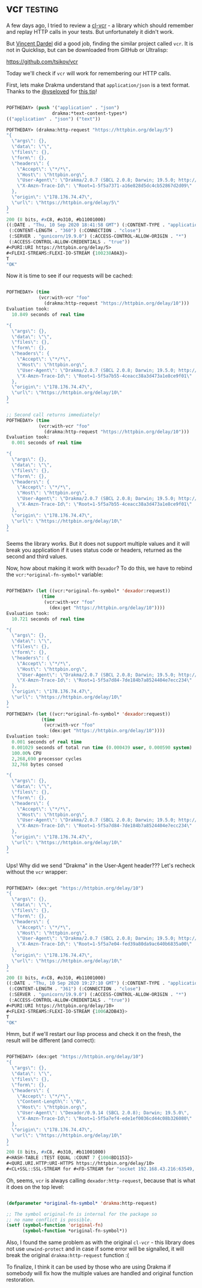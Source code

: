 * vcr :testing:

A few days ago, I tried to review a [[https://40ants.com/lisp-project-of-the-day/2020/09/0182-cl-vcr.html][cl-vcr]] - a library which should
remember and replay HTTP calls in your tests. But unfortunately it
didn't work.

But [[https://github.com/vindarel][Vincent Dardel]] did a good job, finding the similar project called
~vcr~. It is not in Quicklisp, but can be downloaded from GitHub or
Ultralisp:

https://github.com/tsikov/vcr

Today we'll check if ~vcr~ will work for remembering our HTTP calls.

First, lets make Drakma understand that ~application/json~ is a text
format. Thanks to the [[https://twitter.com/vseloved][@vseloved]] for [[https://twitter.com/vseloved/status/1303167210744147968][this tip]]!

#+begin_src lisp

POFTHEDAY> (push '("application" . "json")
                 drakma:*text-content-types*)
(("application" . "json") ("text"))

POFTHEDAY> (drakma:http-request "https://httpbin.org/delay/5")
"{
  \"args\": {}, 
  \"data\": \"\", 
  \"files\": {}, 
  \"form\": {}, 
  \"headers\": {
    \"Accept\": \"*/*\", 
    \"Host\": \"httpbin.org\", 
    \"User-Agent\": \"Drakma/2.0.7 (SBCL 2.0.8; Darwin; 19.5.0; http://weitz.de/drakma/)\", 
    \"X-Amzn-Trace-Id\": \"Root=1-5f5a7371-a16e828d5dc4cb52867d2d09\"
  }, 
  \"origin\": \"178.176.74.47\", 
  \"url\": \"https://httpbin.org/delay/5\"
}
"
200 (8 bits, #xC8, #o310, #b11001000)
((:DATE . "Thu, 10 Sep 2020 18:41:58 GMT") (:CONTENT-TYPE . "application/json")
 (:CONTENT-LENGTH . "360") (:CONNECTION . "close")
 (:SERVER . "gunicorn/19.9.0") (:ACCESS-CONTROL-ALLOW-ORIGIN . "*")
 (:ACCESS-CONTROL-ALLOW-CREDENTIALS . "true"))
#<PURI:URI https://httpbin.org/delay/5>
#<FLEXI-STREAMS:FLEXI-IO-STREAM {100238A0A3}>
T
"OK"

#+end_src

Now it is time to see if our requests will be cached:

#+begin_src lisp

POFTHEDAY> (time
            (vcr:with-vcr "foo"
              (drakma:http-request "https://httpbin.org/delay/10")))
Evaluation took:
  10.849 seconds of real time
  
"{
  \"args\": {}, 
  \"data\": \"\", 
  \"files\": {}, 
  \"form\": {}, 
  \"headers\": {
    \"Accept\": \"*/*\", 
    \"Host\": \"httpbin.org\", 
    \"User-Agent\": \"Drakma/2.0.7 (SBCL 2.0.8; Darwin; 19.5.0; http://weitz.de/drakma/)\", 
    \"X-Amzn-Trace-Id\": \"Root=1-5f5a7b55-4ceacc38a3d473a1e8ce9f01\"
  }, 
  \"origin\": \"178.176.74.47\", 
  \"url\": \"https://httpbin.org/delay/10\"
}
"

;; Second call returns immediately!
POFTHEDAY> (time
            (vcr:with-vcr "foo"
              (drakma:http-request "https://httpbin.org/delay/10")))
Evaluation took:
  0.001 seconds of real time
  
"{
  \"args\": {}, 
  \"data\": \"\", 
  \"files\": {}, 
  \"form\": {}, 
  \"headers\": {
    \"Accept\": \"*/*\", 
    \"Host\": \"httpbin.org\", 
    \"User-Agent\": \"Drakma/2.0.7 (SBCL 2.0.8; Darwin; 19.5.0; http://weitz.de/drakma/)\", 
    \"X-Amzn-Trace-Id\": \"Root=1-5f5a7b55-4ceacc38a3d473a1e8ce9f01\"
  }, 
  \"origin\": \"178.176.74.47\", 
  \"url\": \"https://httpbin.org/delay/10\"
}
"

#+end_src

Seems the library works. But it does not support multiple values and it
will break you application if it uses status code or headers, returned
as the second and third values.

Now, how about making it work with ~Dexador~? To do this, we have to
rebind the ~vcr:*original-fn-symbol*~ variable:

#+begin_src lisp

POFTHEDAY> (let ((vcr:*original-fn-symbol* 'dexador:request))
             (time
              (vcr:with-vcr "foo"
                (dex:get "https://httpbin.org/delay/10"))))
Evaluation took:
  10.721 seconds of real time
  
"{
  \"args\": {}, 
  \"data\": \"\", 
  \"files\": {}, 
  \"form\": {}, 
  \"headers\": {
    \"Accept\": \"*/*\", 
    \"Host\": \"httpbin.org\", 
    \"User-Agent\": \"Drakma/2.0.7 (SBCL 2.0.8; Darwin; 19.5.0; http://weitz.de/drakma/)\", 
    \"X-Amzn-Trace-Id\": \"Root=1-5f5a7d84-7de184b7a8524404e7ecc234\"
  }, 
  \"origin\": \"178.176.74.47\", 
  \"url\": \"https://httpbin.org/delay/10\"
}
"
POFTHEDAY> (let ((vcr:*original-fn-symbol* 'dexador:request))
             (time
              (vcr:with-vcr "foo"
                (dex:get "https://httpbin.org/delay/10"))))
Evaluation took:
  0.001 seconds of real time
  0.001029 seconds of total run time (0.000439 user, 0.000590 system)
  100.00% CPU
  2,268,690 processor cycles
  32,768 bytes consed
  
"{
  \"args\": {}, 
  \"data\": \"\", 
  \"files\": {}, 
  \"form\": {}, 
  \"headers\": {
    \"Accept\": \"*/*\", 
    \"Host\": \"httpbin.org\", 
    \"User-Agent\": \"Drakma/2.0.7 (SBCL 2.0.8; Darwin; 19.5.0; http://weitz.de/drakma/)\", 
    \"X-Amzn-Trace-Id\": \"Root=1-5f5a7d84-7de184b7a8524404e7ecc234\"
  }, 
  \"origin\": \"178.176.74.47\", 
  \"url\": \"https://httpbin.org/delay/10\"
}
"

#+end_src

Ups! Why did we send "Drakma" in the User-Agent header??? Let's recheck
without the ~vcr~ wrapper:

#+begin_src lisp

POFTHEDAY> (dex:get "https://httpbin.org/delay/10")
"{
  \"args\": {}, 
  \"data\": \"\", 
  \"files\": {}, 
  \"form\": {}, 
  \"headers\": {
    \"Accept\": \"*/*\", 
    \"Host\": \"httpbin.org\", 
    \"User-Agent\": \"Drakma/2.0.7 (SBCL 2.0.8; Darwin; 19.5.0; http://weitz.de/drakma/)\", 
    \"X-Amzn-Trace-Id\": \"Root=1-5f5a7e04-fed39a80da9ac640b6835a00\"
  }, 
  \"origin\": \"178.176.74.47\", 
  \"url\": \"https://httpbin.org/delay/10\"
}
"
200 (8 bits, #xC8, #o310, #b11001000)
((:DATE . "Thu, 10 Sep 2020 19:27:10 GMT") (:CONTENT-TYPE . "application/json")
 (:CONTENT-LENGTH . "361") (:CONNECTION . "close")
 (:SERVER . "gunicorn/19.9.0") (:ACCESS-CONTROL-ALLOW-ORIGIN . "*")
 (:ACCESS-CONTROL-ALLOW-CREDENTIALS . "true"))
#<PURI:URI https://httpbin.org/delay/10>
#<FLEXI-STREAMS:FLEXI-IO-STREAM {1006A2DB43}>
T
"OK"

#+end_src

Hmm, but if we'll restart our lisp process and check it on the fresh,
the result will be different (and correct):

#+begin_src lisp

POFTHEDAY> (dex:get "https://httpbin.org/delay/10")
"{
  \"args\": {}, 
  \"data\": \"\", 
  \"files\": {}, 
  \"form\": {}, 
  \"headers\": {
    \"Accept\": \"*/*\", 
    \"Content-Length\": \"0\", 
    \"Host\": \"httpbin.org\", 
    \"User-Agent\": \"Dexador/0.9.14 (SBCL 2.0.8); Darwin; 19.5.0\", 
    \"X-Amzn-Trace-Id\": \"Root=1-5f5a7ef4-ede1ef0036cd44c08b326080\"
  }, 
  \"origin\": \"178.176.74.47\", 
  \"url\": \"https://httpbin.org/delay/10\"
}
"
200 (8 bits, #xC8, #o310, #b11001000)
#<HASH-TABLE :TEST EQUAL :COUNT 7 {1004BD1153}>
#<QURI.URI.HTTP:URI-HTTPS https://httpbin.org/delay/10>
#<CL+SSL::SSL-STREAM for #<FD-STREAM for "socket 192.168.43.216:63549, peer: 3.221.81.55:443" {1003F79823}>>

#+end_src

Oh, seems, ~vcr~ is always calling ~dexador:http-request~, because that is
what it does on the top level:

#+begin_src lisp

(defparameter *original-fn-symbol* 'drakma:http-request)

;; The symbol original-fn is internal for the package so
;; no name conflict is possible.
(setf (symbol-function 'original-fn)
      (symbol-function *original-fn-symbol*))

#+end_src

Also, I found the same problem as with the original ~cl-vcr~ - this
library does not use ~unwind-protect~ and in case if some error will be
signalled, it will break the original ~drakma:http-request~ function :(

To finalize, I think it can be used by those who are using Drakma if
somebody will fix how the multiple values are handled and original
function restoration.
